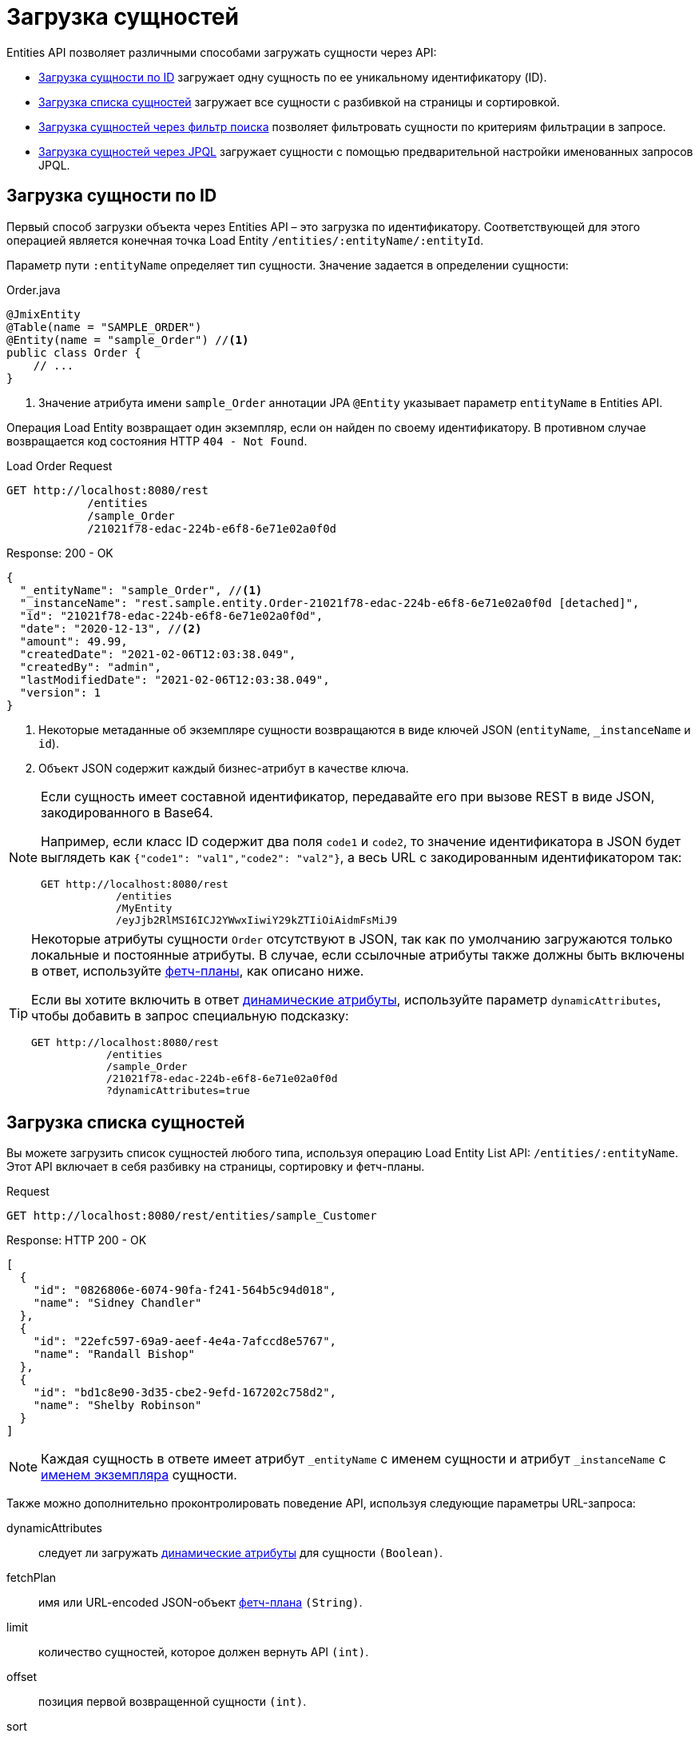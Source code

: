 = Загрузка сущностей

Entities API позволяет различными способами загружать сущности через API:

* <<load-by-id>> загружает одну сущность по ее уникальному идентификатору (ID).

* <<load-list>> загружает все сущности с разбивкой на страницы и сортировкой.

* <<load-list-search-filter>> позволяет фильтровать сущности по критериям фильтрации в запросе.

* <<load-list-jpql>> загружает сущности с помощью предварительной настройки именованных запросов JPQL.

[[load-by-id]]
== Загрузка сущности по ID

Первый способ загрузки объекта через Entities API – это загрузка по идентификатору. Соответствующей для этого операцией является конечная точка Load Entity `/entities/:entityName/:entityId`.

Параметр пути `:entityName` определяет тип сущности. Значение задается в определении сущности:

[source,java]
.Order.java
----

@JmixEntity
@Table(name = "SAMPLE_ORDER")
@Entity(name = "sample_Order") //<1>
public class Order {
    // ...
}
----
<1> Значение атрибута имени `sample_Order` аннотации JPA `@Entity` указывает параметр `entityName` в Entities API.

Операция Load Entity возвращает один экземпляр, если он найден по своему идентификатору. В противном случае возвращается код состояния HTTP `404 - Not Found`.


[source, http request]
.Load Order Request
----
GET http://localhost:8080/rest
            /entities
            /sample_Order
            /21021f78-edac-224b-e6f8-6e71e02a0f0d
----

[source, json]
.Response: 200 - OK
----
{
  "_entityName": "sample_Order", //<1>
  "_instanceName": "rest.sample.entity.Order-21021f78-edac-224b-e6f8-6e71e02a0f0d [detached]",
  "id": "21021f78-edac-224b-e6f8-6e71e02a0f0d",
  "date": "2020-12-13", //<2>
  "amount": 49.99,
  "createdDate": "2021-02-06T12:03:38.049",
  "createdBy": "admin",
  "lastModifiedDate": "2021-02-06T12:03:38.049",
  "version": 1
}
----
<1> Некоторые метаданные об экземпляре сущности возвращаются в виде ключей JSON (`entityName`, `_instanceName` и `id`).
<2> Объект JSON содержит каждый бизнес-атрибут в качестве ключа.

[NOTE]
====
Если сущность имеет составной идентификатор, передавайте его при вызове REST в виде JSON, закодированного в Base64.

Например, если класс ID содержит два поля `code1` и `code2`, то значение идентификатора в JSON будет выглядеть как `{"code1": "val1","code2": "val2"}`, а весь URL с закодированным идентификатором так:

[source, http request]
----
GET http://localhost:8080/rest
            /entities
            /MyEntity
            /eyJjb2RlMSI6ICJ2YWwxIiwiY29kZTIiOiAidmFsMiJ9
----
====

[TIP]
====
Некоторые атрибуты сущности `Order` отсутствуют в JSON, так как по умолчанию загружаются только локальные и постоянные атрибуты. В случае, если ссылочные атрибуты также должны быть включены в ответ, используйте <<Using Fetch Plans,фетч-планы>>, как описано ниже.

Если вы хотите включить в ответ xref:dyn-attr:index.adoc[динамические атрибуты], используйте параметр `dynamicAttributes`, чтобы добавить в запрос специальную подсказку:

[source, http request]
----
GET http://localhost:8080/rest
            /entities
            /sample_Order
            /21021f78-edac-224b-e6f8-6e71e02a0f0d
            ?dynamicAttributes=true
----
====

[[load-list]]
== Загрузка списка сущностей

Вы можете загрузить список сущностей любого типа, используя операцию Load Entity List API: `/entities/:entityName`. Этот API включает в себя разбивку на страницы, сортировку и фетч-планы.

[source, http request]
.Request
----
GET http://localhost:8080/rest/entities/sample_Customer
----

[source, json]
.Response: HTTP 200 - OK
----
[
  {
    "id": "0826806e-6074-90fa-f241-564b5c94d018",
    "name": "Sidney Chandler"
  },
  {
    "id": "22efc597-69a9-aeef-4e4a-7afccd8e5767",
    "name": "Randall Bishop"
  },
  {
    "id": "bd1c8e90-3d35-cbe2-9efd-167202c758d2",
    "name": "Shelby Robinson"
  }
]
----

NOTE: Каждая сущность в ответе имеет атрибут `_entityName` с именем сущности и атрибут `_instanceName` с xref:data-model:entities.adoc#instance-name[именем экземпляра] сущности.

Также можно дополнительно проконтролировать поведение API, используя следующие параметры URL-запроса:

dynamicAttributes:: следует ли загружать xref:dyn-attr:index.adoc[динамические атрибуты] для сущности `(Boolean)`.
fetchPlan:: имя или URL-encoded JSON-объект xref:data-access:fetching.adoc[фетч-плана] `(String)`.
limit:: количество сущностей, которое должен вернуть API `(int)`.
offset:: позиция первой возвращенной сущности `(int)`.
sort:: атрибут сущности, который будет использоваться для сортировки `(String)`.
+
* `+attribute` или просто `attribute` для порядка по возрастанию.
* `-attribute` для порядка по убыванию.

[[load-list-sorting]]
=== Использование сортировки

Load Entities API поддерживает сортировку результата по атрибутам сущности. Для управления порядком сущностей используется параметр URL `sort`.

NOTE: Если параметр `sort` не указан, порядок сортировки по умолчанию зависит от реализации базы данных. Обычно базы данных сортируют по времени создания записи, но это поведение не гарантировано и может отличаться в разных ситуациях.

Jmix имеет специальный синтаксис для определения порядка сортировки. Порядок по возрастанию выражается через `+` перед именем атрибута, что необязательно, так как это поведение по умолчанию. Для порядка по убыванию необходимо поставить перед атрибутом сущности символ `-`.

В следующем примере показано, как можно отсортировать клиентов (Customer) по возрастанию их атрибутов `name`.

[source, http request]
.Request
----
GET http://localhost:8080/rest
            /entities
            /sample_Customer
            ?sort=name
----

[source, json]
.Response: HTTP 200 - OK
----
[
  {
    "id": "d83c9d66-cb23-075a-8d3c-d4035d338705",
    "name": "Klaudia Kleinert"
  },
  {
    "id": "8985ba1e-1cc8-eb5c-f9e0-738aee9d2ef1",
    "name": "Randall Bishop"
  }
]
----

Можно также сортировать по нескольким атрибутам. В этом случае порядок сортировки принимает список атрибутов, разделенных запятыми.


[source, http request]
.Request
----
GET http://localhost:8080/rest
            /entities
            /sample_Order?sort=+date,-amount
----

[source, json]
.Response: HTTP 200 - OK
----
[
  {
    "id": "41aae331-b46b-85ee-b0bc-2de8cbf1ab86",
    "date": "2021-02-02", // <1>
    "amount": 283.55
  },
  {
    "id": "288a5d75-f06f-d150-9b70-efee1272b96c",
    "date": "2021-03-01",
    "amount": 249.99, // <2>
    "lastModifiedBy": "admin"
  },
  {
    "id": "1068c217-5868-faf4-16aa-23655e9492da",
    "date": "2021-03-01",
    "amount": 130.08
  }
]
----
<1> Первым возвращается результат с самой старой датой.
<2> Когда атрибут `date` одинаков, для сортировки результатов используется `amount`.


[[load-list-pagination]]
=== Использование разбивки на страницы

Entities API поддерживает разбивку на страницы для соблюдения ограничений обработки данных, которые могут присутствовать на стороне сервера или клиента. Если вы хотите загрузить только определенное подмножество сущностей, можно указать параметры URL `offset` и `limit` .

[NOTE]
====
Разбивка на страницы активна по умолчанию, даже если она не запрошена клиентом явно. Если в запросе не указано значение `limit`, Load API вернут только первые `10,000` сущностей.

Это значение по умолчанию настраивается глобально в xref:app-properties.adoc#jmix.rest.default-max-fetch-size[jmix.rest.default-max-fetch-size] или для каждого сущности отдельно в xref:app-properties.adoc#jmix.rest.entity-max-fetch-size[jmix.rest.entityMaxFetchSize].
====

В следующем примере показано, как загрузить третью страницу, содержащую две сущности `Customer` (5. и 6.):

[source, http request]
.Load Customer Request with Pagination
----
GET http://localhost:8080/rest
            /entities
            /sample_Customer
            ?limit=2
            &offset=4
            &sort=createdDate
----

[source, json]
.Response: HTTP 200 - OK
----
[
  {
    "id": "2d620164-1e80-0696-c3aa-45b7b5c81f2c",
    "name": "Maria Mitchell"
  },
  {
    "id": "3c7ec69d-9b85-c6e9-387b-42a5bccb79de",
    "name": "Anthony Knutson"
  }
]
----


[[load-list-search-filter]]
== Загрузка сущностей через фильтр поиска

Вы можете указать критерии фильтрации при загрузке сущностей с помощью операции Entity Search: `/entities/:entityName/search`.

При взаимодействии с операцией поиска возможно использовать оба метода HTTP `GET` и `POST`. В обоих случаях критерий фильтрации должен быть предоставлен как часть запроса.

Определение фильтра — это структура JSON, содержащая набор условий. Условие состоит из следующих атрибутов:

property:: атрибут объекта, по которому проводится фильтрация (например, `amount` сущности Order).
+
Если атрибут является ссылкой на другую сущность, он также может быть путем к свойству, например `customer.name`

operator:: оператор фильтра. Оператор описывает, как фильтровать определенный атрибут. Существует несколько операторов, которые можно использовать независимо от типа данных:
+
* Стандартные операторы: `=`, `<>`, `notEmpty`, `isNull`
* Операторы списка: `in`, `notIn`

Кроме того, некоторые операторы возможны только для определенных типов данных:
[cols="1,1"]
|===
|Datatype | Специальные операторы

|String, UUID
|`startsWith`, `endsWith`, `contains`, `doesNotContain`

|Integer, Long, Double, BigDecimal, Date, DateTime, Time, LocalDate, LocalDateTime,  LocalTime, OffsetDateTime, OffsetTime
|`=`, `<>`, `>`, `>=`, `<`, `&lt;=`

|===

value:: значение для поиска. Не требуется для операторов `notEmpty` и `isNull`.

Помимо этого условия можно комбинировать с помощью групповых условий `AND` и `OR` для определения более сложного критерия фильтрации. JSON-структура определений фильтров выглядит следующим образом:

[source,json]
.Filter Criterion JSON structure
----
{
  "conditions": [
    {
      "group": "OR",
      "conditions": [
        {
          "property": "stringField",
          "operator": "=",
          "value": "stringValue"
        },
        {
          "property": "intField",
          "operator": ">",
          "value": 100
        }
      ]
    },
    {
      "property": "booleanField",
      "operator": "=",
      "value": true
    }
  ]
}
----

Это представление критерия фильтра `\((stringField = stringValue) OR (intField > 100) AND (booleanField = true))`.

При использовании метода HTTP `POST` фильтр является частью тела запроса.

[source,http request]
.Filter POST Request
----
POST http://localhost:8080/rest/entities/sample_Order/search

{
  "filter": {
    "conditions": [
      {
        "property": "customer.name",
        "operator": "=",
        "value": "Shelby Robinson"
      }
    ]
  }
}
----

При использовании метода `GET` критерий фильтра JSON необходимо передавать через параметр URL-запроса `filter`.

[source, http request]
.Filter GET Request
----
GET http://localhost:8080/rest
            /entities
            /sample_Order
            /search
            ?filter={"conditions":[{"property":"customer.name","operator":"contains","value":"Shelby"}]}
----

[IMPORTANT]
.Кодировка URI
====
Стандарт HTTP URI допускает символы ASCII только как часть URI/URL. При использовании параметров URL-запроса для определения фильтра определение JSON должно быть URL-закодировано, чтобы соответствовать этому требованию. Это также верно в случае данных `value`, которые обычно содержат пользовательский ввод.

Практическое ограничение длины URI может оказаться проблемой для больших определений фильтров, поэтому метод фильтрации сущностей `POST` предпочтительнее, так как к нему не применяются эти ограничения.
====


[[load-list-jpql]]
== Загрузка сущностей через JPQL

Другой альтернативой загрузке сущностей из приложения является использование предопределенных запросов JPQL. За предоставление этой возможности отвечает операция Entity Query `/queries/:entityName/:queryName`. Запросы могут содержать список параметров, которые должен предоставить клиент. Кроме того, конечная точка содержит все те же общие параметры для разбивки на страницы, фетч-планы и т. д.


[TIP]
.Когда использовать JPQL вместо фильтра поиска?
====
Jmix предоставляет различные способы общей загрузки данных сущности. Используйте предопределенные запросы JPQL, если фильтр поиска недостаточно продвинут для выражения критерия фильтра, а также в случае, если параметр должен быть предопределен и не может быть изменен клиентом API.
====

[[jpql-query-config]]
=== Конфигурация запроса JPQL

Чтобы использовать операцию Entity Query, необходимо определить доступные запросы через файл конфигурации XML, обычно называемый `rest-queries.xml`. Создайте этот новый файл в вашем приложении Jmix в `src/main/resources`. В нем перечисляются все опубликованные запросы с информацией об их параметрах.

[source,xml]
.rest-queries.xml
----
<?xml version="1.0"?>
<queries xmlns="http://jmix.io/schema/rest/queries">
    <query name="ordersByDate" entity="sample_Order" fetchPlan="order-with-details">
        <jpql><![CDATA[select e from sample_Order e where e.date = :orderDate]]></jpql>
        <params>
            <param name="orderDate" type="java.time.LocalDate"/>
        </params>
    </query>
    <query name="ordersByCustomerName" entity="sample_Order" fetchPlan="order-with-details">
        <jpql><![CDATA[select e from sample_Order e where e.customer.name = :customerName]]></jpql>
        <params>
            <param name="customerName" type="java.lang.String"/>
        </params>
    </query>
</queries>
----

Запрос должен иметь уникальное значение `name`, а также ссылку `entity`. Сочетание `name` и `entity` должно быть уникальным. Кроме того, необходима ссылка на `fetchPlan`, чтобы указать возвращаемые атрибуты сущности.

В теге `<jpql>` конфигурируется сам запрос. Параметры должны быть перечислены внутри тега `params`, определяющего их имя и тип Java. В параметрах запроса можно ссылаться через их имя с префиксом двоеточия, например `:customerName`.

После создания файла и определения запросов необходимо зарегистрировать конфигурацию `rest-queries.xml` в `application.properties` вашего приложении Jmix:

[source,properties]
.application.properties
----
jmix.rest.queries-config = rest/sample/rest-queries.xml
----

Операцию Entity Query можно вызвать с помощью HTTP метода `GET` или `POST`. В случае выбора `GET` параметры добавляются как параметры URL-запроса.

[source, http request]
.Query API GET Request
----
GET http://localhost:8080/rest
        /queries
        /sample_Order
        /ordersByDate
        ?orderDate=2020-02-02
----


[IMPORTANT]
.URI-Кодировка
====
URL-адрес должен содержать только символы ASCII. Это означает, что значения параметров должны быть URL-закодированы, поскольку эти значения обычно представляют собой прямой пользовательский ввод, и гарантировать использование отличных от ASCII символов невозможно.
====

В случае использования `POST` параметры запроса передаются в теле JSON, содержащем каждый параметр в качестве ключа.

[source, http request]
.Query API POST Request
----
POST http://localhost:8080/rest/queries/sample_Order/ordersByCustomerName

{
  "customerName": "Shelby Robinson"
}
----

=== Параметры коллекции

Также возможно определить параметр как тип коллекции. В этом случае определение запроса должно содержать индикатор `[]` после типа Java.

[source,xml]
.rest-queries.xml
----
<?xml version="1.0"?>
<queries xmlns="http://jmix.io/schema/rest/queries">
    <query name="ordersByIds" entity="sample_Order" fetchPlan="order-with-details">
        <jpql><![CDATA[select e from sample_Order e where e.id in :ids]]></jpql>
        <params>
            <param name="ids" type="java.util.UUID[]"/> // <1>
        </params>
    </query>
</queries>
----
<1> Параметр `ids` помечен как коллекция типа `UUID`.

Когда этот параметр используется в запросе, соответствующие идентификаторы должны быть предоставлены в виде массива JSON.

[source, http request]
.Query API Collection Parameters Request
----
POST http://localhost:8080/rest/queries/sample_Order/ordersByIds

{
  "ids": [
    "41aae331-b46b-85ee-b0bc-2de8cbf1ab86",
    "21021f78-edac-224b-e6f8-6e71e02a0f0d"
  ]
}
----


[[empty-values-json]]
== Возврат пустых значений в JSON

По умолчанию Jmix удаляет пустые значения (`null`) из ответа JSON, чтобы ключи атрибутов не присутствовали в документе JSON.

Вы можете управлять этим поведением, используя параметр URL-запроса `returnNulls` и присвоив ему значение `true`. Тогда Jmix будет всегда добавлять ключи атрибутов к ответу, независимо от того, является ли значение пустым или нет.

В следующем примере `Customer` загружается по его идентификатору, а также запрашиваются все пустые значения:

[source, http request]
.Load Customer with empty values
----
GET http://localhost:8080/rest
            /entities
            /sample_Customer
            /1eab4973-25f9-70d9-5356-6990dd8f79e2
            ?returnNulls=true
----

[source, json]
.Response: 200 - OK
----
{
  "_entityName": "sample_Customer",
  "_instanceName": "Sidney Chandler",
  "id": "0826806e-6074-90fa-f241-564b5c94d018",
  "createdDate": "2021-06-09T08:42:39.291",
  "createdBy": "admin",
  "lastModifiedDate": "2021-06-09T08:42:39.291",
  "deletedDate": null,
  "lastModifiedBy": null,
  "name": "Sidney Chandler",
  "type": null, // <1>
  "version": 1,
  "deletedBy": null
}
----
<1> Ответ содержит ключ `type`, хотя тот пуст

NOTE: Параметр `returnNulls` присутствует во всех Entity Load API: Загрузка по ID, Загрузка списка, Поиск и загрузка по запросу.

[[fetch-plans]]
== Использование фетч-планов

Необходимые атрибуты сущности обычно зависят от варианта использования клиента, пользовательского интерфейса или сценария интеграции. Загрузка только прямых атрибутов сущности часто оказывается недостаточной.

Без возможности загрузить связанные сущности в одном запросе потребовались бы дополнительные запросы для получения связанных данных, что приводит к проблеме N+1 запросов. Это может вызвать значительные накладные расходы, особенно в HTTP-взаимодействиях.

Для решения этой проблемы API загрузки сущностей поддерживает xref:data-access:fetching.adoc[фетч-планы]. Фетч-планы позволяют определить иерархию атрибутов, которые будут загружены из базы данных одной партией и доставлены клиенту, оптимизируя производительность и снижая накладные расходы.

[[named-fetch-plans]]
=== Именованные фетч-планы

Именованные фетч-планы регистрируются в общем репозитории фетч-планов приложения (см. xref:data-access:fetching.adoc#creating-fetch-plans[Создание фетч-планов]). Они могут быть использованы в REST-запросах путем указания их имен.

Следующий пример демонстрирует, как загрузить список заказов с дополнительной информацией о соответствующем клиенте, связанных строках заказа и продукте каждой строки заказа.

Сначала необходимо зарегистрировать фетч-план `order-with-details` в конфигурационном файле `fetch-plans.xml`:

[source,xml]
.fetch-plans.xml
----
<fetchPlans xmlns="http://jmix.io/schema/core/fetch-plans">
    <fetchPlan class="rest.sample.entity.Order"
               extends="_base"
               name="order-with-details">
        <property name="customer"/>
        <property name="lines" fetchPlan="_base">
            <property name="product" fetchPlan="_instance_name" />
        </property>
    </fetchPlan>
</fetchPlans>
----

С этой конфигурацией фетч-плана вы можете выполнить GET-запрос и сослаться на фетч-план, используя параметр URL `fetchPlan`.

В примере ниже заказ с ID `21021f78-edac-224b-e6f8-6e71e02a0f0d` загружается с фетч-планом `order-with-details`, чтобы дополнительно загрузить данные о `customer` и `lines`:

[source, http request]
.Запрос на загрузку заказа с фетч-планом
----
GET http://localhost:8080/rest
            /entities
            /sample_Order
            /21021f78-edac-224b-e6f8-6e71e02a0f0d
            ?fetchPlan=order-with-details
----

[source, json]
.Response: 200 - OK
----
{
  "id": "21021f78-edac-224b-e6f8-6e71e02a0f0d",
  "date": "2020-12-13",
  "amount": 49.99,
  "lines": [ //<1>
    {
      "id": "64e4fbb0-7fd6-818b-984e-a8769c4fbe88",
      "product": {
        "id": "7750adbe-6c30-cede-31a6-577a1a96aa83",
        "name": "Outback Power Remote Power System"
      },
      "quantity": 1.0
    }
  ],
  "version": 1,
  "customer": {
    "id": "0826806e-6074-90fa-f241-564b5c94d018",
    "name": "Sidney Chandler",
  }
}
----
<1> Фетч-план `order-with-details` гарантирует, что дополнительные атрибуты, такие как `lines` и `customer`, также включены.

При использовании POST-запроса для загрузки данных, например, в эндпойнте <<load-list-search-filter,search>>, передайте имя фетч-плана в свойстве `fetchPlan` JSON тела запроса:

[source,http request]
.POST-запрос с фильтром и именованным фетч-планом
----
POST http://localhost:8080/rest/entities/sample_Order/search

{
  "filter": {
    "conditions": [
      {
        "property": "customer.name",
        "operator": "=",
        "value": "Shelby Robinson"
      }
    ]
  },
  "fetchPlan": "order-with-details"
}
----

[[inline-fetch-plans]]
=== Встроенные фетч-планы

Начиная с Jmix 2.5, API сущностей также поддерживает встроенные (inline) фетч-планы.

Встроенные фетч-планы передаются с REST-запросами в виде JSON-объектов, представляющих структуру фетч-плана. Локальные атрибуты сущностей указываются по их именам, ссылки указываются вложенными JSON-объектами, состоящими из имени атрибута и его вложенного фетч-плана. Свойство `entity` на верхнем уровне должно указывать имя корневой сущности.

Если вы делаете запросы к универсальному REST из другого приложения Jmix, вы можете использовать бин `FetchPlanSerialization` для преобразования фетч-планов в JSON-строки.

Встроенный фетч-план может быть использован во всех эндпойнтах, принимающих фетч-планы. Например:

[source,http request]
.POST-запрос с фильтром и встроенным фетч-планом
----
POST http://localhost:8080/rest/entities/sample_Order/search

{
  "filter": {
    "conditions": [
      {
        "property": "customer.name",
        "operator": "=",
        "value": "Shelby Robinson"
      }
    ]
  },
  "fetchPlan": {
    "entity": "sample_Order",
    "properties": [
      "id",
      "number",
      "date",
      "amount",
      {
        "name": "customer",
        "fetchPlan": {
          "properties": [
            "id",
            "name",
            "status"
          ]
        }
      }
    ]
  }
}
----

При использовании встроенных фетч-планов в GET-запросах в качестве параметра URL, JSON должен быть URL-кодирован. Например:

[source, http request]
.Загрузка заказа с встроенным фетч-планом
----
GET http://localhost:8080/rest
            /entities
            /sample_Order
            /21021f78-edac-224b-e6f8-6e71e02a0f0d
            ?fetchPlan=%7B%22entity%22%3A%22sample_Order%22%2C%22properties%22%3A%5B%22id%22%2C%22number%22%2C%22date%22%2C%22amount%22%2C%7B%22name%22%3A%22customer%22%2C%22fetchPlan%22%3A%7B%22properties%22%3A%5B%22id%22%2C%22name%22%2C%22status%22%5D%7D%7D%5D%7D
----

Встроенные фетч-планы могут быть отключены с использованием свойства приложения xref:app-properties.adoc#jmix.rest.inline-fetch-plan-enabled[jmix.rest.inline-fetch-plan-enabled].